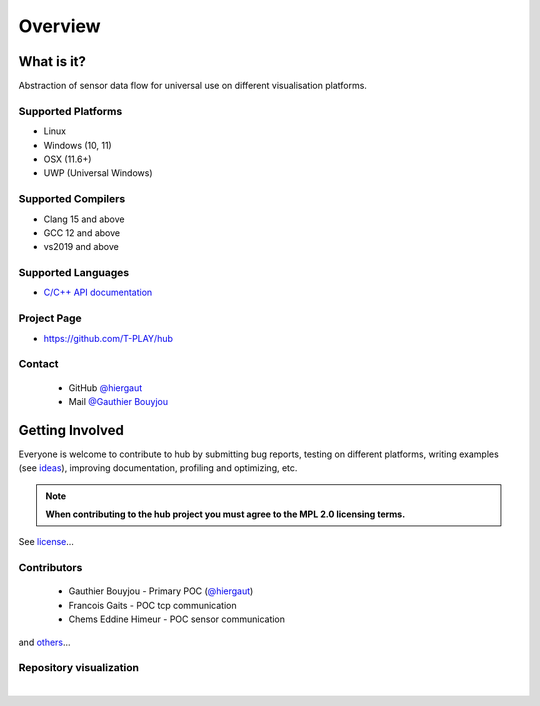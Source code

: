 Overview
========

What is it?
-----------

Abstraction of sensor data flow for universal use on different visualisation platforms.

Supported Platforms
~~~~~~~~~~~~~~~~~~~

-  Linux
-  Windows (10, 11)
-  OSX (11.6+)
-  UWP (Universal Windows)

Supported Compilers
~~~~~~~~~~~~~~~~~~~

-  Clang 15 and above
-  GCC 12 and above
-  vs2019 and above

Supported Languages
~~~~~~~~~~~~~~~~~~~

-  `C/C++ API documentation <https://t-play.github.io/hub/api/index.html>`__

Project Page
~~~~~~~~~~~~

- https://github.com/T-PLAY/hub

Contact
~~~~~~~

 - GitHub `@hiergaut <https://github.com/hiergaut>`__
 - Mail `@Gauthier Bouyjou <gauthierbouyjou@aol.com>`__

Getting Involved
----------------

Everyone is welcome to contribute to hub by submitting bug reports, testing on different
platforms, writing examples (see `ideas <https://github.com/T-PLAY/hub/-/issues>`__),
improving documentation, profiling and optimizing, etc.

.. note:: **When contributing to the hub project you must agree to the MPL 2.0
          licensing terms.**

See `license <https://github.com/T-PLAY/hub/blob/main/LICENSE>`__...

Contributors
~~~~~~~~~~~~

 - Gauthier Bouyjou - Primary POC (`@hiergaut <https://github.com/hiergaut>`__)
 - Francois Gaits - POC tcp communication
 - Chems Eddine Himeur - POC sensor communication

and `others <https://github.com/T-PLAY/hub/graphs/contributors>`__...

.. mdinclude:: https://github.com/T-PLAY/hub/blob/main/Contributors.md

.. mdinclude:: ../../../Contributors.md

Repository visualization
~~~~~~~~~~~~~~~~~~~~~~~~


.. raw:: html

    <video poster="../_static/last.png"
        controls width="694" height="390" src="../_static/gource.mp4" frameborder="0" allowfullscreen>
    </video>


|
